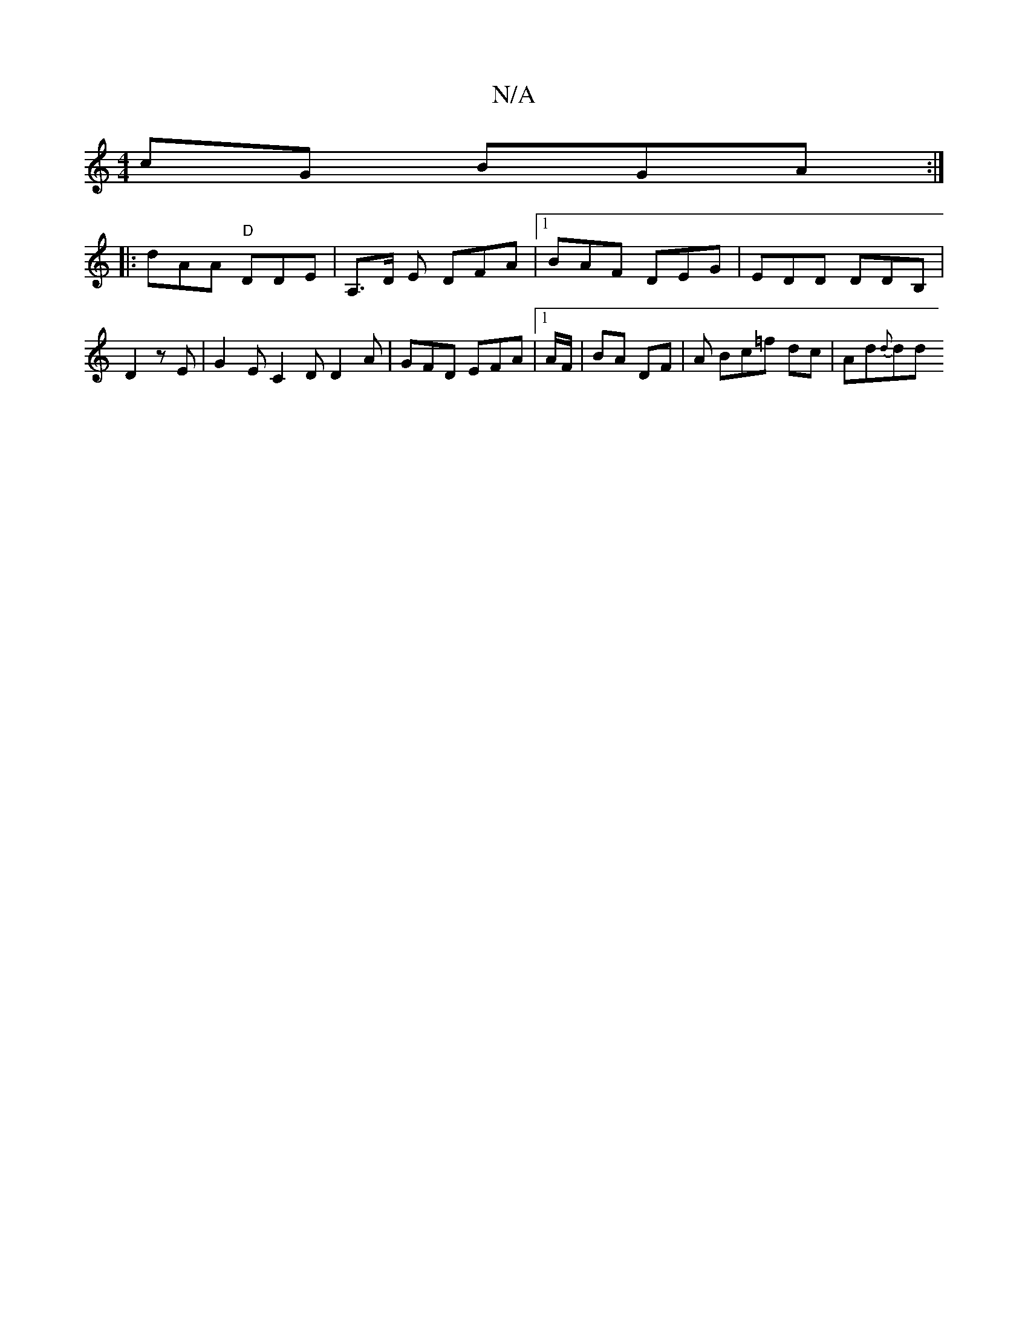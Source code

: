 X:1
T:N/A
M:4/4
R:N/A
K:Cmajor
cG BGA:|
|: dAA "D" DDE|A,>D E DFA|1 BAF DEG | EDD DDB,|D2 zE | G2 E C2D D2A|GFD EFA|1 A/F/|BA DF | A Bc=f dc | Ad{d}dd "GGe | e^fdB cAA||

|:(d "G"a2 "E"d2a|d^cd AFA|GAB cde|abg fed|Bcd ^cd d|defg | 